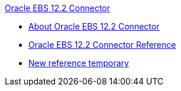 .xref:index.adoc[Oracle EBS 12.2 Connector]
* xref:index.adoc[About Oracle EBS 12.2 Connector]
* xref:oracle-ebs-122-connector-reference.adoc[Oracle EBS 12.2 Connector Reference]
* xref:new-reference.adoc[New reference temporary]
